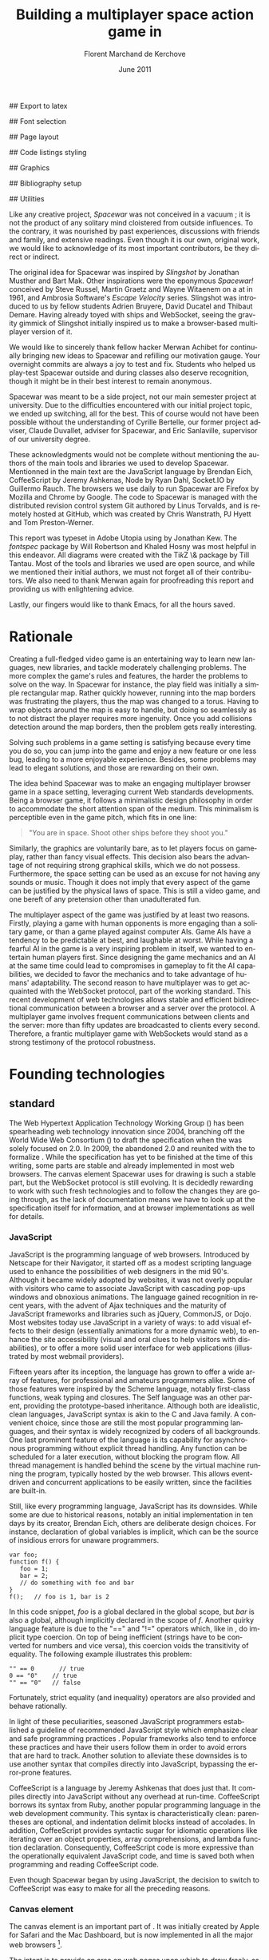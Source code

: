 # Draft of articles documenting Spacewar.
#+Title: Building a multiplayer space action game in \sc{html5}
#+Author: Florent Marchand de Kerchove
#+Email: fmdkdd@gmail.com
#+Date: June 2011
#+Language: en

## Export to latex 
#+LATEX_CMD: xelatex
#+LATEX_CLASS: article
#+LATEX_CLASS_OPTIONS: [a4paper, 12pt]
#+OPTIONS: toc:nil

## Font selection
#+LATEX_HEADER: \setmainfont[Mapping=tex-text, Numbers={OldStyle, Proportional}, OpticalSize=0]{Utopia Std}
#+LATEX_HEADER: \newfontfamily\progfont[Numbers={Lining}, Scale=MatchLowercase]{Utopia Std}
#+LATEX_HEADER: \setmonofont[Mapping=tex-text, Scale=MatchLowercase]{Utopia Std}

## Page layout
#+LATEX_HEADER: \addtolength{\oddsidemargin}{-.2in}
#+LATEX_HEADER: \addtolength{\evensidemargin}{-.2in}
#+LATEX_HEADER: \addtolength{\textwidth}{.4in}
#+LATEX_HEADER: \addtolength{\topmargin}{-.2in}
#+LATEX_HEADER: \addtolength{\textheight}{.4in}
#+LATEX_HEADER: \linespread{1.05}

## Code listings styling
#+LATEX_HEADER: \usepackage{xcolor}
#+LATEX_HEADER: \definecolor{racoon}{rgb}{0.6, 0.6, 0.7}

#+LATEX_HEADER: \lstset{basicstyle=\progfont}
#+LATEX_HEADER: \lstset{tabsize=3, columns=fullflexible, keepspaces=true}
#+LATEX_HEADER: \lstset{breaklines=false, showstringspaces=false}
#+LATEX_HEADER: \lstset{frame=leftline, framerule=1pt, rulecolor=\color{racoon}}
#+LATEX_HEADER: \lstset{xleftmargin=7pt, framesep=5pt}

#+LATEX_HEADER: \lstnewenvironment{javascript}
#+LATEX_HEADER: {\lstset{ language={C}, morekeywords={var, function} }}{}

#+LATEX_HEADER: \lstnewenvironment{coffeescript}
#+LATEX_HEADER: {\lstset{ language={Ruby}, morekeywords={of} }}{}
#+BIND: org-export-latex-custom-lang-environments ((espresso "javascript") (coffee "coffeescript"))

## Graphics
#+LATEX_HEADER: \usepackage{tikz}
#+LATEX_HEADER: \usetikzlibrary{arrows}

## Bibliography setup
#+LATEX_HEADER: \usepackage{biblatex}
#+LATEX_HEADER: \addbibresource{draft.bib}

## Utilities
#+LATEX_HEADER: \renewcommand{\sc}[1]{\textsc{#1}}

#+LaTeX: \setcounter{tocdepth}{3}
#+LaTeX: \tableofcontents

#+LaTeX: \section*{Acknowledgments}
  Like any creative project, /Spacewar/ was not conceived in a vacuum ;
  it is not the product of any solitary mind cloistered from outside
  influences. To the contrary, it was nourished by past experiences,
  discussions with friends and family, and extensive readings. Even
  though it is our own, original work, we would like to acknowledge of
  its most important contributors, be they direct or indirect.

  The original idea for Spacewar was inspired by /Slingshot/ by Jonathan
  Musther and Bart Mak. Other inspirations were the eponymous
  /Spacewar!/ conceived by Steve Russel, Martin Graetz and Wayne
  Witaenem on a \sc{dec} \sc{pdp-1} at \sc{mit} in 1961, and Ambrosia
  Software's /Escape Velocity/ series. Slingshot was introduced to us
  by fellow students Adrien Bruyere, David Ducatel and Thibaut
  Demare. Having already toyed with ships and WebSocket, seeing the
  gravity gimmick of Slingshot initially inspired us to make a
  browser-based multiplayer version of it.

  We would like to sincerely thank fellow hacker Merwan Achibet for
  continually bringing new ideas to Spacewar and refilling our
  motivation gauge. Your overnight commits are always a joy to test
  and fix. Students who helped us play-test Spacewar outside and
  during classes also deserve recognition, though it might be in their
  best interest to remain anonymous.

  Spacewar was meant to be a side project, not our main semester
  project at university. Due to the difficulties encountered with our
  initial project topic, we ended up switching, all for the best. This
  of course would not have been possible without the understanding of
  Cyrille Bertelle, our former project adviser, Claude Duvallet,
  adviser for Spacewar, and Eric Sanlaville, supervisor of our
  university degree.

  These acknowledgments would not be complete without mentioning the
  authors of the main tools and libraries we used to develop Spacewar.
  Mentionned in the main text are the JavaScript language by Brendan
  Eich, CoffeeScript by Jeremy Ashkenas, Node by Ryan Dahl, Socket.IO
  by Guillermo Rauch. The browsers we use daily to run Spacewar are
  Firefox by Mozilla and Chrome by Google. The code to Spacewar is
  managed with the distributed revision control system Git authored by
  Linus Torvalds, and is remotely hosted at GitHub, which was created
  by Chris Wanstrath, PJ Hyett and Tom Preston-Werner.

  This report was typeset in Adobe Utopia using \XeTeX by Jonathan
  Kew. The /fontspec/ package by Will Robertson and Khaled Hosny was
  most helpful in this endeavor. All diagrams were created with the
  Ti\textit{k}Z \& \sc{pgf} package by Till Tantau. Most of the tools and
  libraries we used are open source, and while we mentioned their
  initial authors, we must not forget all of their contributors. We
  also need to thank Merwan again for proofreading this report and
  providing us with enlightening advice.

  Lastly, our fingers would like to thank \sc{gnu} Emacs, for all the
  hours saved.

#+LaTeX: \newpage

* Rationale
  Creating a full-fledged video game is an entertaining way to learn
  new languages, new libraries, and tackle moderately challenging
  problems. The more complex the game's rules and features, the harder
  the problems to solve on the way. In Spacewar for instance, the play
  field was initially a simple rectangular map. Rather quickly
  however, running into the map borders was frustrating the players,
  thus the map was changed to a torus. Having to wrap objects around
  the map is easy to handle, but doing so seamlessly as to not
  distract the player requires more ingenuity. Once you add collisions
  detection around the map borders, then the problem gets really
  interesting.

  Solving such problems in a game setting is satisfying because every
  time you do so, you can jump into the game and enjoy a new feature or
  one less bug, leading to a more enjoyable experience. Besides, some
  problems may lead to elegant solutions, and those are rewarding on
  their own.

  The idea behind Spacewar was to make an engaging multiplayer browser
  game in a space setting, leveraging current Web standards
  developments. Being a browser game, it follows a minimalistic design
  philosophy in order to accommodate the short attention span of the
  medium. This minimalism is perceptible even in the game pitch, which
  fits in one line:

  #+BEGIN_QUOTE
  "You are in space. Shoot other ships before they shoot you."
  #+END_QUOTE

  Similarly, the graphics are voluntarily bare, as to let players
  focus on gameplay, rather than fancy visual effects. This decision
  also bears the advantage of not requiring strong graphical skills,
  which we do not possess. Furthermore, the space setting can be used
  as an excuse for not having any sounds or music. Though it does not
  imply that every aspect of the game can be justified by the physical
  laws of space. This is still a video game, and one bereft of any
  pretension other than unadulterated fun.

  #+BEGIN_lateX
  \begin{figure}[htb]
  \centering
  \begin{tikzpicture}
    \node [draw, rectangle, thick, inner sep=0]
     {\includegraphics[width=13cm]{img/glorious-action-shot.png}};
  \end{tikzpicture}
  \caption{Spacewar action shot. Spaceships battle it out among
           planets, mines and bonuses.}
  \end{figure}
  #+END_latex

  The multiplayer aspect of the game was justified by at least two
  reasons. Firstly, playing a game with human opponents is more
  engaging than a solitary game, or than a game played against
  computer AIs. Game AIs have a tendency to be predictable at best,
  and laughable at worst. While having a fearful AI in the game is a
  very inspiring problem in itself, we wanted to entertain human
  players first. Since designing the game mechanics and an AI at the
  same time could lead to compromises in gameplay to fit the AI
  capabilities, we decided to favor the mechanics and to take
  advantage of humans' adaptability. The second reason to have
  multiplayer was to get acquainted with the WebSocket protocol, part
  of the \sc{html5} working standard. This recent development of web
  technologies allows stable and efficient bidirectional communication
  between a browser and a server over the \sc{http} protocol. A multiplayer
  game involves frequent communications between clients and the
  server: more than fifty updates are broadcasted to clients every
  second. Therefore, a frantic multiplayer game with WebSockets would
  stand as a strong testimony of the protocol robustness.

* Founding technologies

** \sc{html5} standard
   The Web Hypertext Application Technology Working Group
   (\sc{whatwg}) has been spearheading web technology innovation since
   2004, branching off the World Wide Web Consortium (\sc{w3c}) to
   draft the \sc{html5} specification when the \sc{w3c} was solely
   focused on \sc{xhtml} 2.0. In 2009, the \sc{w3c} abandoned
   \sc{xhtml} 2.0 and reunited with the \sc{whatwg} to formalize
   \sc{html5}. While the specification has yet to be finished at the
   time of this writing, some parts are stable and already implemented
   in most web browsers. The canvas element Spacewar uses for drawing
   is such a stable part, but the WebSocket protocol is still
   evolving. It is decidedly rewarding to work with such fresh
   technologies and to follow the changes they are going through, as
   the lack of documentation means we have to look up at the
   specification itself for information, and at browser
   implementations as well for details.

*** JavaScript
    JavaScript is the programming language of web browsers. Introduced
    by Netscape for their Navigator, it started off as a modest
    scripting language used to enhance the possibilities of web
    designers in the mid 90's. Although it became widely adopted by
    websites, it was not overly popular with visitors who came to
    associate JavaScript with cascading pop-ups windows and obnoxious
    animations. The language gained recognition in recent years, with
    the advent of Ajax techniques and the maturity of JavaScript
    frameworks and libraries such as jQuery, CommonJS, or Dojo. Most
    websites today use JavaScript in a variety of ways: to add visual
    effects to their design (essentially animations for a more dynamic
    web), to enhance the site accessibility (visual and oral clues to
    help visitors with disabilities), or to offer a more solid user
    interface for web applications (illustrated by most webmail
    providers).

    Fifteen years after its inception, the language has grown to offer
    a wide array of features, for professional and amateurs
    programmers alike. Some of those features were inspired by the
    Scheme language, notably first-class functions, weak typing
    and closures. The Self language was an other parent, providing the
    prototype-based inheritance. Although both are idealistic, clean
    languages, JavaScript syntax is akin to the C and Java family. A
    convenient choice, since those are still the most popular
    programming languages, and their syntax is widely recognized by
    coders of all backgrounds. One last prominent feature of the
    language is its capability for asynchronous programming without
    explicit thread handling. Any function can be scheduled for a
    later execution, without blocking the program flow. All thread
    management is handled behind the scene by the virtual machine
    running the program, typically hosted by the web browser. This
    allows event-driven and concurrent applications to be easily
    written, since the facilities are built-in.

    Still, like every programming language, JavaScript has its
    downsides. While some are due to historical reasons, notably an
    initial implementation in ten days by its creator, Brendan Eich,
    others are deliberate design choices. For instance, declaration of
    global variables is implicit, which can be the source of insidious
    errors for unaware programmers.

    #+BEGIN_SRC espresso
      var foo;
      function f() {
         foo = 1;
         bar = 2;
         // do something with foo and bar
      }
      f();   // foo is 1, bar is 2
    #+END_SRC

    In this code snippet, /foo/ is a global declared in the global
    scope, but /bar/ is also a global, although implicitly declared in
    the scope of /f/. Another quirky language feature is due to the
    "==" and "!=" operators which, like in \sc{php}, do implicit type
    coercion. On top of being inefficient (strings have to be
    converted for numbers and vice versa), this coercion voids the
    transitivity of equality. The following example illustrates this
    problem:

    #+BEGIN_SRC espresso
      "" == 0       // true
      0 == "0"    // true
      "" == "0"   // false
    #+END_SRC
    
    Fortunately, strict equality (and inequality) operators are also
    provided and behave rationally.
    
    In light of these peculiarities, seasoned JavaScript programmers
    established a guideline of recommended JavaScript style which
    emphasize clear and safe programming practices
    \cite{js-garden}. Popular frameworks also tend to enforce these
    practices and have their users follow them in order to avoid
    errors that are hard to track. Another solution to alleviate these
    downsides is to use another syntax that compiles directly into
    JavaScript, bypassing the error-prone features.

    CoffeeScript is a language by Jeremy Ashkenas \cite{coffee} that
    does just that. It compiles directly into JavaScript without any
    overhead at run-time. CoffeeScript borrows its syntax from Ruby,
    another popular programming language in the web development
    community. This syntax is characteristically clean: parentheses
    are optional, and indentation delimit blocks instead of
    accolades. In addition, CoffeeScript provides syntactic sugar for
    idiomatic operations like iterating over an object properties,
    array comprehensions, and lambda function declaration.
    Consequently, CoffeeScript code is more expressive than the
    operationally equivalent JavaScript code, and time is saved both
    when programming and reading CoffeeScript code.
    
    Even though Spacewar began by using JavaScript, the decision to
    switch to CoffeeScript was easy to make for all the preceding
    reasons.

*** Canvas element
    The canvas \sc{html} element \cite{canvas} is an important part of
    \sc{html5}. It was initially created by Apple for Safari and the
    Mac \sc{os x} Dashboard, but is now implemented in all the major
    web browsers [fn:: By major web browsers we mean Firefox, Chrome,
    Internet Explorer, Safari and Opera.].

    The intent is to provide an area on web pages upon which to draw
    freely, as an alternative to vector graphics provided by \sc{svg}
    (Scalable Vector Graphics). While \sc{svg} already allowed scripted
    animations to be run freely on web pages since its initial release
    in 2001, \sc{svg} images have to be inserted into the \sc{dom} tree, and
    this can be a significant computation overhead if many \sc{svg}
    images are inserted and removed from the \sc{dom} tree. When fast
    animations are required, this overhead is unacceptable. Being a
    single \sc{dom} element, the canvas provides a potentially faster way
    to draw animation than \sc{svg}. But these two graphics solutions are
    not interchangeable.

    First, the canvas element is bitmap-based. This means that
    graphics drawn on the canvas are resolution dependent, whereas
    \sc{svg} animations are freely scalable. Bitmap graphics are
    faster to process, thus well suited to animations that require a
    high number of frames every second, like games. Scalable graphics
    are great for everything else, since their image quality do not
    degrade when scaled at any size.

    The canvas element also has the ability to use a 3d rendering
    context called WebGL \cite{webgl}, enabling OpenGL applications to
    be embedded in web pages and rendered using a software OpenGL
    implementation, or even a hardware implementation if the proper
    driver is present. Implementations of this 3d context in major
    browsers is ongoing. The latest Firefox, Chrome, Safari and Opera
    browsers support WebGL, but not on all platforms. Besides, since
    calling the \sc{gpu} driver directly can lead to crashes unrelated
    with the browser itself (caused by faulty drivers or poor graphics
    management in the OS), WebGL support can be deactivated by default
    in some browsers, or for unsupported hardware. Nonetheless, some
    demonstrative applications already exist, with the most impressive
    being ports of famous 3d games like a Quake 3 level loader
    \cite{q3demo} or an interactive film by Chris Milk \cite{rome}.
    
    Finally, should web applications using the canvas element require
    even more processing power for their animations, major browsers
    are beginning to provide hardware acceleration even for the 2d
    drawing context. This is also optional and enabled client-side,
    due to the stability issues mentioned above, but still is a nice
    option to have when high performance is a concern.

    The consequence of providing all those facilities to web scripts,
    both versatile with \sc{svg} and powerful with the canvas element,
    is the diminishing need for proprietary alternatives like Adobe
    Flash or Microsoft Silverlight. A few years back, Adobe Flash was
    the /de facto/ standard for web animations. Today, with browsers
    adopting \sc{html5} standard and especially the canvas element,
    animations can both be fast and portable. Furthermore, the
    specification is fully open, as are implementations in most
    browsers.
      
    Spacewar makes full use of the canvas element. All the game is
    currently drawn on it, and it fills the entire web page. Some \sc{svg}
    images are also used for the more static configuration menu.
    
*** WebSocket
    The major part of Spacewar is its multiplayer aspect: having
    multiple players participating in the same game, each using a
    different browser on their own computer. This is enabled by the
    introduction of WebSockets to \sc{html5}.

    The \sc{http} protocol was conceived as a unidirectional protocol: from
    the client to the server. The server can not initiate an
    unsolicited connection with a client, and is only allowed to send
    data to the client in response to a previous request from the
    client. Yet, asynchronous updates from the server have become a
    major part of today's web browsing. The usual solution is to abuse
    the protocol in part, by having the client frequently poll the
    server for updates. Typically, the client would send a request to
    the server every two seconds, and the server would respond with
    update data, or with an empty response if no update occurred. This
    is a simple way to provide the illusion of asynchronous updates,
    but it comes at a price. 

    To receive update in a timely fashion, the polling frequency
    should be short, around five seconds. This means that every five
    seconds, a \sc{http} request is sent to the server, and a response
    is received. Sending a new \sc{http} request requires establishing
    a \sc{tcp} connection with the server, and that in turn takes some
    round trips between the client and the server. In addition, the
    request and response have to contain \sc{http} headers that add to
    the packets' size, though the information they transmit is mostly
    the same each time. This short polling technique is thus very
    inefficient, as not only time is wasted by setting up a full
    \sc{tcp} communication each time, but bandwidth is also
    squandered.

    To alleviate these problems, more refined techniques have come to
    light. The two most common mechanisms are known as \sc{http} long
    polling and \sc{http} streaming. Both are described in \sc{rfc}
    6202 \cite{rfc6202}. As the name implies, long polling consists of
    sending a request to the server, who will delay its response until
    there is data to transmit. When the client receives the response,
    it immediately sends a new request for the next update. In
    \sc{http} streaming, the server sends its response in parts, thus
    keeping the connection with the client alive, until its renewal
    after a set amount of time. While more efficient than short
    polling, both have disadvantages over a straightforward \sc{tcp}
    socket. When renewing the long poll request or stream, messages
    can not be sent from the server, and must thus be buffered until
    the connection is established. Other difficulties may arise when
    intermediaries (proxies, gateways) are present between the client
    and the server, as they may decide to cache the server responses,
    thus defeating the mechanism. Best practices for implementing
    these techniques are described in the \sc{rfc}.

    A better solution is to augment the \sc{http} protocol, allowing true,
    persistent bi-directional communication without much
    overhead. That is precisely the high-level description of the
    WebSocket protocol \cite{ws-prot}. This protocol consists of
    establishing a \sc{tcp} connection between a client and a server,
    allowing two-way message passing after a \sc{http} handshake
    part. Using the \sc{http} request/response model, both client and
    server acknowledge of a "\sc{http} upgrade" to use the WebSocket
    protocol. Once they agree, messages can be freely sent between
    both entities until the connection is closed. In addition to the
    \sc{tcp} connection, the WebSocket protocol provides other features. To
    quote the protocol draft:

    - a Web "origin"-based security model for browsers;
    - an addressing and protocol naming mechanism to support multiple
      services on one port and multiple host names on one \sc{ip} address;
    - a framing mechanism on top of \sc{tcp} to get back to the \sc{ip}
      packet mechanism that \sc{tcp} is built on, but without length limits.

    The WebSocket protocol enforces the same origin policy commonly
    used in web browsers. Basically, WebSockets established between a
    browser and a web server at http://www.foo.com/ can only be
    accessed by scripts running for a page from a server with the same
    domain. Scripts from other domains do not have legitimate access
    to resources (scripts, sockets) of others.

    The WebSocket \sc{API} \cite{ws-api} offered to web browsers
    scripts is rather straightforward, and event-based. In simple
    setups, the client only has to create a WebSocket object, then
    registers function callbacks for the following events: connection
    open, message received, connection closed. This WebSocket object
    can be used to send messages to the server, and to close the
    connection. Messages can either be sent as \sc{utf-8} strings or
    as raw binary.

** Node
   Obviously, WebSocket support is required both on the client and on
   the server. On the client side, a check may be done when the game
   script executes to detect WebSocket support in the browser, and act
   accordingly. On the server front, the choice is more limited. The
   early prototype of Spacewar used a \sc{php} implementation of the
   WebSocket protocol on the server. Back then, the server was only
   used to pass messages around between clients. All the game logic
   was handled by the clients themselves, and each client sent its
   state to all the others, via the server. It quickly became clear
   however that this \sc{php} implementation of WebSocket was meant
   for trivial demonstrations purposes, but not for real applications.

   As a result of the WebSocket protocol being recent and not
   finalized, the number of implementations available outside of web
   browsers is not overwhelming, though sufficient. Although the
   protocol is not overly complicated, implementing it was beyond the
   scope of Spacewar. Besides, due to security concerns, the protocol
   is still evolving. An implementation that can stay up to date with
   current and future versions of the protocol is preferred. This
   essentially means that the chosen WebSocket implementation should
   be popular enough to ensure that it will be supported until at
   least the protocol finalization. A rapid search indicates there are
   already quite a few implementations for C, C#, Java, Ruby,
   JavaScript, and more. The JavaScript implementation is of
   particular interest, and was chosen for reasons we will now expose.

   First and foremost, since JavaScript was required for programming
   the client, having it as the server language helps promoting code
   reuse and consistency. The code is clearer as a result, since some
   client constructs are mirrored on the server.
   
   Secondly, the chosen JavaScript implementation of the WebSocket
   protocol is actually a module for a high-performance server
   software running JavaScript code, called Node (or node.js)
   \cite{node}. At the core, Node is an abstraction of asynchronous
   I/O with a layer of web-oriented networking facilities designed for
   building scalable web servers. Under the hood Node is running
   Google's V8 JavaScript engine, which allows users to program all
   their server code using only JavaScript, although Node itself is
   essentially made in C++.
   
   With the growing number of Internet users, it is not uncommon for
   web hosts serving popular content to handle a million or more daily
   hits, and a hundred thousand of simultaneous clients. Against such
   numbers, very efficient server software (and hardware) is required.
   There are three main approaches for serving content at this rate in
   server software: caching, multithreading and asynchronous
   (non-blocking) I/O. Caching is very useful for static content, but
   not for a highly dynamic application like Spacewar. While
   allocating a thread for each client (or a group of clients) and
   retrieving content with blocking I/O in each thread is feasible,
   implementations of threads in most systems makes this solution
   sub-optimal. For one, managing ten thousand threads can become
   quite complex. In addition, the costs of thread allocating, context
   switching and scheduling hamper this method's scalability.

   On the other hand, asynchronous I/O is rather straightforward:
   instead of spawning a new lightweight process (thread) to read and
   send a file to the client, just wait for the system to signal the
   file readiness, and execute a callback function to read and send
   it. The cost of handling one more client is much lower than for
   multithreading, although not all non-blocking I/O mechanisms in the
   OS are equal. Hardware interrupts are favored, but might not be
   available, in which case the slower method of polling is used.
   Nonetheless, non-blocking I/O has garnered a strong following in
   the web development community, assessed by the popularity of server
   software like Python's Twisted, or Ruby's EventMachine. This is
   explained partly by the popularity of the language they are
   implemented in, partly by the performance they provide, and mostly
   by the convenience of their event-driven model for programmers.

   Since all the work with asynchronous I/O is done in callbacks, this
   directly translates into programming for events, a recurrent
   pattern of web programming. For instance, an \sc{http} server will have
   a function to handle a request event. Every request sent to the
   server will wake up Node, trigger this function, and send Node to
   sleep once the function has returned. It must be noted that since
   no threading is involved, the callbacks execute sequentially rather
   than concurrently. In particular, callbacks that are slow to return
   will become a bottleneck for the server scalability. Nevertheless,
   the event-driven approach is quite fit to the \sc{http} request/response
   model, as well as other network applications.

   Node also aims to be very modular: even core features are provided
   as modules lazily loadable in a server program. The WebSocket
   protocol is available in Node thanks to such modules. Spacewar uses
   the one named Socket.IO \cite{socket-io}. While other modules
   expose the bare WebSocket protocol in Node, Socket.IO can fallback
   to other protocols (like Ajax, \sc{http} long polling or \sc{http} streaming)
   if the client has no support for WebSocket. This is highly
   convenient, given the discrepancies between browsers as well as
   between a different versions of the same browser.
* Other works
  Spacewar arose from our want to design and play a space action game
  leveraging modern web technologies. Outside of the gravity gimmick
  inspired by the open source game Slingshot \cite{slingshot}, there
  was no direct influence by other works until we took a peek at what
  was available.

  Eerily enough, the space setting seems to be popular, as at least
  two games built with JavaScript and Node bear the same premises. The
  first one is Lazeroids \cite{lazeroids}. That game was initially
  conceived using Ruby on Rails over a week-end competition, and later
  ported over to Node. The gameplay is a voluntary homage to the classic
  1979 arcade game Asteroids where a lone spaceship fires round-shaped
  bullets at dangerously concave asteroids drifting in the otherwise
  empty space. Lazeroids allows multiple players to play in the same
  world and features a score board. Attacking other players did not
  seem to work right when we tried it, and the gameplay also feels
  dated, with reason. Still, one must keep in mind that Lazeroids was
  conceived as a demonstration of Ruby on Rails and \sc{html5} capabilities
  over a 48-hours period.

  The second space-inspired browser game is Rawkets \cite{rawkets}. Here
  the focus is on player versus player combat, as there are no other
  interactions with the world. The fighting stage is delimited by a
  thick rectangular wall, and the combat is very basic. Ships fire
  bullets that go straight ahead dealing damage to the first target
  hit. Ships can sustain some damage before exploding, and recover
  damage over time. The graphics are elementary, except for the
  somewhat fancy static background and interface. There are even sound
  effects and a background music [fn:: Rawkets uses Adobe Flash for
  sound. Although the \sc{html5} standard introduces an audio API, browser
  implementations might have been lacking when Rawkets was
  conceived.]. Like Lazeroids, Rawkets primary purpose is to
  demonstrate the capabilities of \sc{html5} and Node in the fun setting of
  a multiplayer space fighting game.
     
* Inner workings

** Overview

*** The game's rules and goal
    As previously stated, the intent in building Spacewar was to
    become more comfortable with standard and future web technologies,
    by creating a simple, yet engaging multiplayer game. The core
    gameplay revolves around shooting spaceships in space, with the
    added twist of compensating for the surrounding planets' gravity
    that draws spaceship fire.

    Browsing to the game server \sc{url} immediately jumps the client
    into the game. Each player controls exactly one ship. The commands
    are simple: ships can rotate left or right, thrust forward, fire a
    bullet or use a bonus. Ships are brittle: one hit is all it takes
    to destroy them. Obstacles are plenty: planets, bullets, other
    ships, and lethal bonuses. The bright side is that dying bears no
    in-game penalty aside from losing any held bonuses, as hitting the
    spacebar immediately spawns a new ship. Hearing the opponent gloat
    over his victory is punishing enough.

    The action takes place on a rectangular map wrapped at the edges,
    effectively simulating a torus. A plain rectangular map with
    border walls is not symmetric: corners are notably disadvantageous
    for players who wander in them, since it is much harder to escape
    from them. The central area will thus see most of the action. A
    torus is symmetric action-wise, as all area have the same
    mobility. The toric map is harder to handle though, especially
    when considering collisions at the map borders, or when drawing it
    seamlessly in the client.

    The map is populated with immobile planets, which have two roles
    in the game. First they act as obstacles for players, as a ship
    colliding with a planet will immediately turn to sidereal
    dust. Players can not blindly go forward, but must learn to
    maneuver skillfully between cluster of planets in order to
    survive. Secondly, planets affect the trajectory of bullets fired
    from the spaceships. Each planet has a gravity parameter
    proportional to its radius, and bullets are subject to every
    planet gravity field. Larger planets pull harder on bullets,
    eventually crashing them on their surface. Players have to learn
    how bullets react to gravity, as it is crucial to improve their
    aim but also to better dodge other ships' bullets.

    The game has no explicit goal other than enjoyment. Adding some
    kind of scoring system, based on the number of ships destroyed and
    length of survival would be trivial, but whether this is
    effectively beneficial to the game experience is still
    undetermined. The core formula has proved to be satisfying enough
    for the time being.

    The bonuses add variety to the game, by introducing new obstacles
    and weapons. New bonuses are regularly dropped onto the map,
    staying at their location until a ship picks it up by flying over
    it. Ships can only have one bonus at a time. Flying over a bonus
    when already holding one will replace it. Once picked up, a bonus
    can be used until it has no more charges. Most bonuses currently
    implemented have only one charge. Bonuses are not definitive, and
    need testing to determine if they have their place in the
    game. The upside is that bonuses are easily added and removed from
    a game for test purposes using parameters. Player feedback can be
    used to increase or decrease the probability of a certain type of
    bonus appearing. Ideally, these parameters could be altered even
    during a game, matching the interests of current players. The most
    successful bonus so far is the mine, immobile when placed on the
    map, but which explodes when a ship or a bullet enters its
    detection radius. These mines are a useful to dispose of
    tailing opponents, or to set up traps in tight planet clusters.

*** The decentralized prototype
    Spacewar is divided into a client and a server program. Both are
    written in CoffeeScript, compiled to JavaScript before being
    run. The client program is intended to be executed inside a web
    browser supporting the \sc{html} canvas element. The server must be run
    by Node with additional modules installed.

    Historically, the initial prototype of Spacewar was meant to work
    without a server. The client handled all the game logic simulation,
    in addition to drawing, and one could play the game even if a
    server was not available. On the other hand, if a server was
    running, then clients would send it their position and bullets, and
    the server would broadcast them to all other connected clients. The
    server thus acted as a mere relay.

    This decentralized model had its merits: clients could play without
    a server, nearly all computation was offloaded to clients, thus
    greatly alleviating the server load, and the server was truly
    scalable, able to handle many clients since its only role was to
    coordinate packets between clients. But this approach was not
    devoid of problems. The first one was the game state
    synchronization across all clients. Since all clients ran their own
    game logic and only sent updates concerning their own actions, the
    game state was different for each one ; there was no authoritative
    state as in a centralized model. This allowed asymmetric situations
    to arise, where a ship would be dead for some clients but not for
    others. Although this might have been solvable, by acknowledging
    collisions between entities for affected clients for instance, the
    far greater issue of cheating remained.

    One thing to keep in mind with secure web development that also
    applies to games, is to never trust the client. The client, when
    given the chance, will always try to exploit any flaw to gain
    advantage. In a game setting, this amounts to cheating, which ruins
    the game experience for everyone else involved. This is not to say
    that all clients should be regarded as evil exploiters, as most are
    not, but care should be taken as to minimize, and even annihilate
    the risks. If by any means someone is able to gain an unfair
    advantage, then, given enough time, someone will. Manipulating the
    game code is made even easier with JavaScript browser games: no
    decompilation is necessary as all the code is interpreted and
    embedded in the web page. With this in mind, letting clients make
    unilateral game decisions is ripe for exploits. In the Spacewar
    prototype, clients could easily change the ship maximum speed, to
    move faster than other players and gain advantage. The sole answer
    is to check all data received from clients, and drop faulty
    packets.

    Again, cheating is avoidable, game state synchronization is doable,
    but complexities and subtleties quickly arise when trying to solve
    both problems. The centralized model of a game server handling all
    game logic and broadcasting it to clients is far simpler to
    design. The choice was thus made early to switch Spacewar to this
    centralized model, at the cost of losing the ability for clients to
    play without a server, and greatly diminishing the scalability, but
    working as expected.

** Client side
   The client program has two roles:
   - It gathers keyboard input from the player and forwards them to
     the server.
   - It receives updates from the server and renders the game to the
     canvas.
   In a way, the client can be thought of as a terminal with a fancy
   interface.

   First, it has to establish the connection to the server. This
   amounts to creating the WebSocket, and waiting for the connected
   event. When this event is received, it contains an id number used
   to identify the client, which the client saves. Then, the client's
   preferences (name and color of ship) are sent, if any, and a ship
   is requested. Once notified of the ship creation, the game render
   loop is started, and the client can play.

   From then on, every time the client hits or releases a key, a
   message is sent to the server. Knowing which keys each client has
   pressed, the server updates each ship accordingly when going
   through its own update loop. When any entity of the game world
   changes, the client receives a message containing the new values to
   synchronize its local state with the server state. The client is
   only told what it needs to know in order to draw the game world
   correctly. Information unneeded for drawing is never transmitted.
   Simultaneously, the rendering loop displays the game world to the
   player, centered around its ship.

*** The rendering algorithm
    Drawing the game is the main role of the client, and the most
    expensive in computer time. All drawing takes place on the
    \sc{html} canvas element, using the 2d rendering context. The
    canvas is stretched to fill the client's whole window, adapting to
    eventual resizing events, thus maximizing the player's view. To
    ensure smooth rendering, the scene is requested to be drawn at 60
    frames per second. This is only a request: clients will do their
    best to reach this frequency, but under-performing clients might
    not reach it. In this case, the rendering will be choppy, and
    playing might become difficult, or even unsatisfactory. Efforts
    should thus be made to ensure most computers can draw the game
    fast enough to allow a smooth play. Optimization comes after
    correctness however, and since Spacewar is not feature complete at
    this stage, busy action can lead to slowdowns on even recent
    hardware.

    The rendering loop algorithm is very similar to the following
    code:

    #+BEGIN_SRC coffee
      redraw = (context) ->
         context.clearCanvas()
      
         # Center view around the player's ship.
         centerView()
      
         # Draw all objects.
         for obj in gameObjects
            obj.draw(context) if obj.inView()
      
         # Draw all visual effects.
         for e in effects
            e.draw(context) if e.inView()
      
         # Draw outside of the map bounds.
         drawInfinity(context)
      
         # Draw user interface.
         drawUI(context)
    #+END_SRC

    #+ Schema of drawing process

    We start by clearing the whole canvas, which contained the
    previous frame. This is needed since the scene is centered around
    the player, thus every object in view has to be redrawn every time
    the player moves. On this blank canvas, the game is drawn in
    layers. Each layer is drawn atop of the previous one, and any
    drawing done in a layer obscures the drawings done at the same
    place in lower layers. The first layer contains every game object
    (ships, bullets, planets, bonuses). The second layer is filled
    with cosmetic effects that are tied to a particular object and
    exist only on the client. Ship explosions are the only effect
    present so far. The final layer is used for the user interface:
    radar symbols drawn at the window's edges to indicate other
    players and incoming bonuses that are out of view. The
    drawInfinity method warrants a deeper explanation.

*** Drawing infinity ... and beyond
    The purpose of the drawInfinity method is to render the toric map
    to the player by redrawing each visible object outside of the map
    edges. Without drawInfinity, a player near an edge of the map
    would not see the objects beyond the edge until he crosses it and
    is wrapped around on the torus. This method helps to create a
    seamless transition when wrapping around the edges. The following
    diagram illustrates this.

    #+BEGIN_latex
      \begin{figure}[htb]
        \centering
        \begin{tikzpicture}
          \begin{scope}
            \fill [red, opacity=0.5]
              (0,1.2) rectangle +(.75,1.3);
      
            \draw [red!50!black, thick]
              (0,0) rectangle +(2.5,2.5)
              node [anchor=south east] {Map};
      
            \draw [blue!50!black, thick]
              (-.75,1.2) rectangle +(1.5,1.5)
              node [anchor=south east] {Canvas};
          \end{scope}
      
          \draw [thick, ->, >=stealth']
            (3.5,2.5) to (5.5,2.5)
            node [above, midway] {drawInfinity};
      
          \begin{scope}[xshift=9cm]
            \fill [red, opacity=0.5]
              (0,1.2) rectangle +(.75,1.3);
            \fill [red, opacity=0.25]
              (-.75,1.2) rectangle +(.75,1.3);
            \fill [red, opacity=0.25]
              (-.75,2.5) rectangle +(1.5,.2);
      
            \draw [red!50!black, thick]
              (0,0) rectangle +(2.5,2.5);
      
            \draw [red!50!black, opacity=0.5, thick]
              (-2.5,0) rectangle +(2.5,2.5)
              (-2.5,2.5) rectangle +(2.5,2.5)
              (0,2.5) rectangle +(2.5,2.5);
      
            \draw [blue!50!black, thick]
              (-.75,1.2) rectangle +(1.5,1.5);
          \end{scope}
        \end{tikzpicture}
        \caption{\label{fig:inf} The effect on drawing the map on the
              canvas with the drawInfinity method. Without
              drawInfinity, the canvas has blank areas when the
              player is near the map edges. With drawInfinity, the
              whole canvas is filled with copies of the map,
              seamlessly rendering the torus.}
      \end{figure}
    #+END_latex

    On figure \ref{fig:inf}, the game screen is shown without calling
    drawInfinity (left-hand part), then with calling drawInfinity
    (right-hand part). Without drawInfinity, the visible part of the
    game map is drawn at the right of the canvas, leaving the area
    outside of the map blank. Since the map is a torus, there can not
    be any undrawn part on the canvas. Here the left part of the
    canvas should show the rightmost area of the game map, the top part
    should show the bottom of the map, and so on. That is precisely
    what the drawInfinity method does: it redraws the map at the edges
    of the original map by translating it. The method collects the
    edges currently visible by the player and draws the map for each
    one. The results are witnessed on the right of figure
    \ref{fig:inf}, where the map is cloned to fill the whole canvas.

    While this drawing method ensures the world is correctly rendered
    as a torus, there are additional details to take care off. First,
    all objects should behave accordingly to the toric condition of
    the map. That is the server's role when updating the game
    world. For instance, bullets should wrap around and be affected by
    the gravity of all surrounding planets, even planets that are
    beyond the map edges. Another example is given by the planets:
    they should not overflow the map when created, otherwise they
    would be rendered as overlapping another planet from the other
    side of the map, which is not allowed. Last but not least, the
    radar that is used to show other players' ships and incoming
    bonuses that are out of view must select the nearest target among
    all the "ghosts" of an object, those mirror images drawn by the
    drawInfinity method. When the player's ship is near the left
    border of the map, and another ship is near the top right corner,
    the radar should indicate the shortest route to the target, which
    is realized by going left and up, wrapping around the edges,
    rather than traversing the whole map by going to the right
    (figure \ref{fig:radar}).

    #+BEGIN_latex
      \begin{figure}[htb]
        \centering
        \begin{tikzpicture}
          \draw [red!50!black, thick]
            (0,0) rectangle +(2.5,2.5)
            node [anchor=south east] {Map};
          \draw [red!50!black, opacity=0.5, thick]
            (-2.5,0) rectangle +(2.5,2.5);
      
          \fill [violet!50!black] (2.3,2.2) circle (3pt)
            node [anchor=east] {Enemy};
          \fill [violet!50!black, opacity=0.7] (-0.2,2.2) circle (3pt)
            node [anchor=east, yshift=.5mm] {Ghost};
      
          \draw [blue!50!black, thick]
            (-.5,.2) rectangle +(1.5,1.5)
            node [at start, anchor=south east, yshift=-1.5mm] {Canvas};
      
          \fill [blue!50!black]
            (.25,.95) circle (3pt);
        \end{tikzpicture}
        \caption{\label{fig:radar} Finding the nearest "ghost" in all clones
          of the map. Here the player is the blue dot at the canvas center,
          and the enemy at is at the top right corner of the map. Since the
          map is a torus, the quickest route to the enemy is by going left
          and up, toward the enemy "ghost". The player radar always
          indicates the nearest ghost rather than real map position.}
      \end{figure}
    #+END_latex

*** Rendering performance
    Drawing to the canvas at 60 frame per second, even in 2d, can tax
    even recent hardware. Speeding up this step is beneficial to
    gameplay, as smooth rendering is essential to fast paced
    action-oriented games. While we prefer to avoid premature
    optimization, some has already occurred and bore great benefits.

    The first optimization is avoiding to draw objects that are out of
    view. Each object is drawn only if it can be seen by the player,
    within the bounds of its screen (there is no line of sight
    restriction). This saves \sc{cpu} cycles, as even if a pixel would not
    be rendered to the screen, browsers still take time doing
    operations on it. That is because the canvas element can be drawn
    upon even if it is not attached to the \sc{dom} tree, saved for later
    purposes. Since the map can be vastly larger than the player's
    view, and full of objects rather costly to draw, this check is
    judicious.

    The second optimization is avoiding to redo costly operations that
    can be saved. Planets are immobile objects that never change their
    shape or color during the game. They are also numerous on the map,
    thus rather costly to draw, even though they are represented by
    bare discs. By drawing each of them only once to a devoted canvas,
    we can later draw this hidden canvas onto the real canvas
    presented to the player at a lower computational cost. Drawing to
    a hidden surface beforehand and applying this surface to the game
    canvas like a stamp is a cornerstone technique of 2d game
    programming called /spriting/.

    These optimizations already proved their worth by stabilizing the
    framerate, but it must be noted that the low-level tweaking common
    in video game programming is restricted in this setting. The
    programmer has only access to the canvas, and the browser is in
    charge of the lower-level operations and interaction with the
    graphic capabilities of the client's machine. While tuning for
    specific browsers is feasible, tailoring the game to the features
    offered by a particular \sc{cpu} or \sc{gpu} is beyond reach. This
    is the cost of using a scripting language running inside a
    browser. Luckily, implementers of the canvas element are committed
    to minimize this cost. For instance, Gecko (used by Firefox)
    WebKit (used by Chrome and Safari) engines and the latest Internet
    Explorer provide optional hardware acceleration of the 2d
    rendering context. In addition, they include an implicit double
    buffering of the canvas: drawing operations are done off-screen
    and the canvas is refreshed only once when the script is done
    drawing the frame. This is quicker than refreshing at every
    drawing operation.

** Server side
   The server program is where the game actually resides, where game
   logic, collision detection, collision resolution, and synchronization
   between clients arises. As previously stated, the server is written
   in JavaScript (compiled from CoffeeScript) and run in a Node
   environment.

   Before launching the actual game server, some preparations are in
   order. First, a \sc{http} server is started to serve the client
   files. The second step is to bind the WebSocket to the \sc{http} server,
   listening for a \sc{http} upgrade request initiated by the client
   program. Finally we setup the callbacks for the client connection,
   disconnection and message events, initialize the game map and then
   launch the game loop.

*** Client-server communication
    When a client connects to the server, a player id number is
    established, an associated player object is created server-side,
    then the client is notified of the connection. Following that, the
    client should request a ship, in which case the server will create
    the ship and send a full game update to the client containing all
    game objects. Once this is done, the client can play.

    During the main course of the game, the only messages received by
    the server from clients are input related. Pressed and released
    keys are sent to the server, which updates the corresponding player
    object.

    In the event of a client disconnection, be it voluntary or
    accidental, other clients are notified and resources are freed.

*** Setting up the game map
    To initialize the map, its dimensions are first retrieved from the
    preferences file. This file contains constant values used
    throughout the game simulation which can be customized to tune the
    game mechanics. For example, the preferences file describes the
    maximum allowed ship speed, the intensity of the gravity effect on
    bullets, and the activation time of mines.

    Once the map size is known, we must populate it with planets. The
    number of planets to place and their radius range is also loaded
    from the preferences file. Then each planet is randomly put on the
    map, provided that it does not overlap any previously put
    planet. There is a chance for each planet to have an accompanying
    satellite. When this happens, the total radius of the system is
    taken into account when checking against overlaps. Satellite
    size, rotational speed and distance to host planet are all
    parameters in the aforementioned file.

*** The update loop
    The most run code on the server is the one called by the update
    loop. Similarly to the client drawing loop, the server update loop
    is run at a high frequency: every 20 milliseconds, which
    translates to 50 updates per second. The client and server update
    loops do not have to be synchronized, since there will always be
    an added network latency between them. The server should update
    very often though, to be able to quickly respond to user input.

    Let us have a look at the (abridged) update loop:

    #+BEGIN_SRC coffee
      update: () ->
         # Process input from players.
         for id, player of players
            player.update()
      
         # Move all objects and update their grid position.
         for id, obj of gameObjects
            obj.move()
            if obj.tangible()
               placeObjectInGrid(obj)
      
         # Check and handle all collisions between objects.
         handleCollisions()
      
         # Let objects update and record their changes.
         allChanges = {}
         for id, obj of gameObjects
            obj.update()
            allChanges[id] = obj.changes()
      
         # Send only the changes to all clients.
         socket.broadcast
            type: 'objects update'
            objects: allChanges
    #+END_SRC

    The first step is to process the input of each player. Spacewar requires
    only five keys:
    - Up arrow to thrust forward,
    - Left and right arrow to rotate,
    - Spacebar (or A) to fire,
    - Z to use the carried bonus.
    The client sends its keys to the server which saves them for this
    update purpose. When processing each player's input, the server
    only has to check whether a key is pressed to update the player's
    ship accordingly. For example, if the left arrow key is pressed at
    the time the server enters the update loop, the ship's facing
    angle will be decreased [fn:: The origin of the \sc{HTML} canvas
    element is at the upper left corner, with /x/ increasing to the
    right and /y/ increasing to the bottom. Consequently, angles of the
    unit circle increase clockwise instead of conventionally
    increasing counterclockwise.].

    The next step is to update all objects. This is divided into three
    parts: first objects are moved, then all collisions between
    objects are checked and handled, and finally objects have their
    state updated. With this division, objects can post-process
    collisions in their update method instead of requiring a separate
    method with duplicated code. Moving all objects is simple: the
    position is updated with respect to the object velocity. The
    only subtlety is to wrap around the map edges. Some objects like
    planets and bonuses do not ever move. Bullets are of interest
    since they are affected by gravity from planets: a Newtonian
    gravity formula is applied to the bullet acceleration vector for
    every planet around.

    Once positions are updated, objects are placed in a grid used to
    check collisions. We will cover collisions in further details in
    \ref{collisions}. After collisions are processed, the state of
    each game object is updated. In this step, objects can update
    anything not related to position, which is handled in the position
    update. For example, mines grow their detection radius and
    satellites increase their rotation angle.

    Most objects will have their state changed as a result of these
    steps. Moving changes the position vector, mines change their hit
    radius at each update, ships and bullets can die after hitting
    another object, etc. Clients should be notified of all these
    changes, but there is no need to transmit fields that have not
    been modified. Full game objects are already sent to the client at
    connection time. Further updates only transmit the changes to avoid
    wasting bandwidth and unnecessary serialization. For this purpose,
    all game objects have the possibility to mark fields to be watched
    for changes. Changes to these marked fields are recorded into a
    dedicated object that is gathered in the update loop by calling
    /obj.changes()/. When changes from all objects are obtained this
    way, clients are notified of the game update by broadcasting.

*** Handling collisions
    #+latex: \label{collisions}
    Treating collisions between game objects is straightforward,
    except for a few subtle details. The basic principle is to check
    every couple of objects for collisions and handle side effects
    with respect to object type. In Spacewar, all ships would check if
    a collision occurred with any other ship, bullet, planet, bonus,
    etc. Obviously a collision is symmetrical, meaning we only have to
    check half of the couples. Once a collision is detected side
    effects are applied. If a collision occurred between a ship and a
    bullet for example, the ship would explode and the bullet would
    enter its dead state. Both would not be able to collide with
    another object anymore. On the other hand, if a ship collided with
    a planet, the ship would still explode but the planet would be
    unaffected. Processing side effects from a collision at the same
    time for both colliding objects is clearer, since all effects from
    the collision are in one place. It is also easier than having
    objects handle the collision themselves, where issues related to
    the absence of atomicity arise.

    Accurately checking for collisions between two objects often
    requires solving equations, which can be quite costly depending on
    the shapes involved. Accuracy can be traded for speed by using
    approximated equations. An uncompromising speedup can be obtained
    by only checking collisions between nearby objects. To group
    objects by proximity, any form of spatial hashing can be
    used. Spacewar elected the spatial grid approach, as it is
    straightforward and fit to the 2d rectangular map. The map is
    divided into same-sized regions at its creation (see figure
    \ref{fig:collisions}). During the update loop, when objects are
    moved, they are inserted in all regions they overlap
    with. Collisions are then only checked between objects belonging
    to the same region. Due to the toric nature of the map, the
    spatial grid has to be toric too. Objects near the map edges can
    lie in grid regions adjacent only by wrapping around. Collision
    checks thus have to work on parts rather than whole objects. Other
    optimizations rely on ensuring game objects are tangible before
    diving into costly computations.

    #+BEGIN_latex
      \begin{figure}[htb]
        \centering
        \begin{tikzpicture}
          \fill [blue!50!black!60, opacity=0.3]
            (.5,1) rectangle +(2,1.5)
            (1,2.5) rectangle +(1.5,.5)
            (3,2.5) rectangle +(1.5,1.5);

          \draw [red!50!black, thick]
            (0,0) rectangle +(5,5)
            node [anchor=south east] {Map};

          \draw [red!50!black, opacity=0.5, thick, step=.5]
            (0,0) grid +(5,5);

          \draw [blue!50!black!60, thick]
            (3.7,3.3) circle (.5)
            (1.6,1.9) circle (.8);
        \end{tikzpicture}
        \caption{\label{fig:collisions} The map is divided into
        same-sized cells and collisions are checked only for objects
        belonging to the same cell. Objects are inserted into all cells
        they overlap with. Here the two blue planets are inserted in
        all cells filled with blue.}
      \end{figure}
    #+END_latex

* Future improvements
  In the current state, Spacewar is playable, enjoyable and rather
  stable. However, there is still room for improvement. On the short
  term, we would like to allow clients to launch games and invite
  friends in it. The envisioned scheme is the following: after landing
  on the Spacewar homepage, the client would be greeted with two
  choices of playing straight away, and creating a new game. Playing
  straight away would jump the client into a randomly determined
  active game. The client could also express wishes on its playing
  preferences, like specifying the maximum number of player in the
  game, the density of planets, the map dimensions and so on. Those
  wishes would narrow the search for an active game to join.
  Alternatively, were the client to choose to create a new game, he
  would be prompted for more in-depth settings, similar to those
  currently present in the preferences file. He would be able to set
  the maximum number of players allowed in the game, the map
  dimensions, the density of planets and satellites, but also the
  allowed bonuses and bonuses timing. Eventually, he should be able to
  tweak the game settings so much that the created game would have a
  unique quality to it. Once he is satisfied with these settings, the
  client can start the game. An active game would have a unique \sc{url}
  attached to it. The client who created the game should forward this
  \sc{url} to all the players he wants to spar with. Upon accessing this
  \sc{url}, those players would immediately join the action.

  On the technical side, this scheme of having multiple games running
  concurrently would be interesting to implement. This might need some
  more thought, but at this time we envision to have a delegated \sc{http}
  server program running in front of the multiple Spacewar games,
  forwarding the messages from clients to dedicated game processes,
  depending on the access \sc{url}. This program would thus act similarly
  to a reverse proxy.

  In order to allow at least a dozen of those games concurrently
  running on the same machine, each game hosting from a handful to
  potentially ten or twenty players, the server program needs to only
  consume a fraction of the machine's resources. Otherwise the
  hardware costs to support even a hundred concurrent players will
  quickly rise to the unaffordable level. Consequently, optimization
  in the server is another short term goal. This optimization should
  focus on scaling resource usage with the number of game objects. It
  goes without saying that optimizing client drawing is another
  priority. The game is currently rather demanding, even though the
  graphics are bare. This is due in part to the immaturity of
  implementations of the canvas rendering context in current web
  browsers. Nonetheless, there are certainly ways to fasten the
  rendering loop without waiting for optimizations on browsers to
  happen.

  Other priorities, on a longer term, are the compatibility and
  stability of both client and server programs. For example, every
  browser handle input a different way: we need to account for this
  fact. The goal is to provide a similar experience on all supported
  browsers. Particularities in each browser makes this a challenging
  task. For instance, Firefox does anti-aliasing on the canvas
  element, while Chrome does not. This translates into the
  impossibility to specify sub-pixel coordinates to draw at when using
  Chrome. Since anti-aliasing is not part of the canvas element
  specification and delegated to implementers, we have to accommodate
  these peculiarities.

  More gameplay-oriented features are planned as well: more bonuses,
  single-player action, and some way of tracking progress in
  multiplayer matches. We might also consider making the client
  compatible with touch devices, both to widen the audience and to
  learn how to interact with those devices in a web setting.

  Be it a new language, an experimental library, a novel algorithm,
  learning has always been the strongest motivation to take on this
  project. We picked up quite a few skills along the road, and will
  continue to do so until we run out of ideas to improve Spacewar.
  Then we will acknowledge of the game maturity, rest a while, and
  move on to another project, ready to learn anew.

#+LaTeX: \printbibliography

* Links                                                            :noexport:
** JavaScript
   - [[https://google-styleguide.googlecode.com/svn/trunk/javascriptguide.xml][Google JavaScript Style Guide]], Aaron Whyte et al.
   - [[http://bonsaiden.github.com/JavaScript-Garden/][JavaScript Garden]], Ivo Wetzel and Zhang Yi Jiang, 2011.
   - [[http://coffeescript.org/][CoffeeScript]], Jeremy Ashkenas.

** WebSocket Protocol
  - [[http://tools.ietf.org/html/rfc6202][Known Issues and Best Practices for Long Polling]], April 2011
  - [[http://tools.ietf.org/html/draft-ietf-hybi-thewebsocketprotocol-07][The WebSocket protocol standards draft]], April 22, 2011
  - [[http://dev.w3.org/html5/websockets/][The WebSocket API]], May 21, 2011
  - [[https://code.google.com/p/phpwebsocket/][phpwebsocket]], February 2010

** Node
   - http://nodejs.org/
   - [[http://socket.io][Socket.IO]]
   
** HTML5 drawing
  - [[http://webstuff.nfshost.com/anim-timing/Overview.html][Timing control for script-based animations]], February 22, 2011
  - [[http://www.whatwg.org/specs/web-apps/current-work/multipage/the-canvas-element.html][HTML Standard: the canvas element]], May 27, 2011
  - [[http://www.khronos.org/registry/webgl/specs/latest/][WebGL Specification]], May 25, 2011
  - [[http://media.tojicode.com/q3bsp/][Quake 3 WebGL Demo]], Brandon Jones.
  - [[http://www.ro.me][ROME, "3 Dreams of Black"]], Chris Milk.

** HTML5 book
   http://diveintohtml5.org/

** HTM5 Polyfills
   https://github.com/Modernizr/Modernizr/wiki/HTML5-Cross-browser-Polyfills
